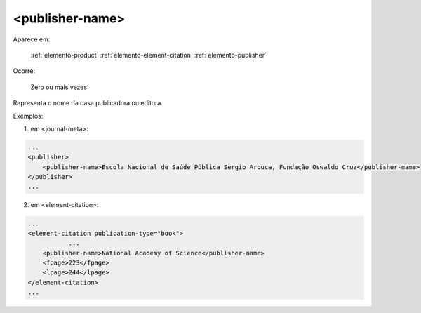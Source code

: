 .. _elemento-publisher-name:

<publisher-name>
================

Aparece em:

  :ref:`elemento-product`
  :ref:`elemento-element-citation`
  :ref:`elemento-publisher`

Ocorre:

  Zero ou mais vezes


Representa o nome da casa publicadora ou editora.

Exemplos:

1. em <journal-meta>:

.. code-block:: xml

    ...
    <publisher>
        <publisher-name>Escola Nacional de Saúde Pública Sergio Arouca, Fundação Oswaldo Cruz</publisher-name>
    </publisher>
    ...

2. em <element-citation>:

.. code-block:: xml

    ...
    <element-citation publication-type="book">
               ...
        <publisher-name>National Academy of Science</publisher-name>
        <fpage>223</fpage>
        <lpage>244</lpage>
    </element-citation>
    ...


.. {"reviewed_on": "20160729", "by": "gandhalf_thewhite@hotmail.com"}
